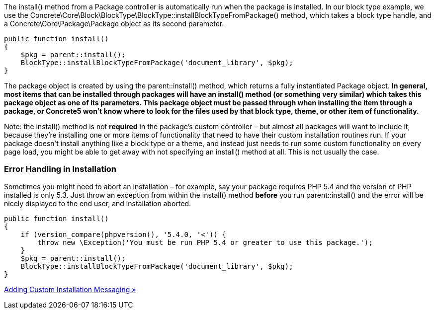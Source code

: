 The install() method from a Package controller is automatically run when the package is installed. In our block type example, we use the Concrete\Core\Block\BlockType\BlockType::installBlockTypeFromPackage() method, which takes a block type handle, and a Concrete\Core\Package\Package object as its second parameter.

[source,php]
----
public function install()
{
    $pkg = parent::install();
    BlockType::installBlockTypeFromPackage('document_library', $pkg);
}
----

The package object is created by using the parent::install() method, which returns a fully instantiated Package object. *In general, most items that can be installed through packages will have an install() method (or something very similar) which takes this package object as one of its parameters. This package object must be passed through when installing the item through a package, or Concrete5 won't know where to look for the files used by that block type, theme, or other item of functionality.*

Note: the install() method is not *required* in the package's custom controller – but almost all packages will want to include it, because they're installing one or more items of functionality that need to have their custom installation routines run. If your package doesn't install anything like a block type or a theme, and instead just needs to run some custom functionality on every page load, you might be able to get away with not specifying an install() method at all. This is not usually the case.

=== Error Handling in Installation

Sometimes you might need to abort an installation – for example, say your package requires PHP 5.4 and the version of PHP installed is only 5.3. Just throw an exception from within the install() method *before* you run parent::install() and the error will be nicely displayed to the end user, and installation aborted.

[source,php]
----
public function install()
{
    if (version_compare(phpversion(), '5.4.0, '<')) {
        throw new \Exception('You must be run PHP 5.4 or greater to use this package.');
    }
    $pkg = parent::install();
    BlockType::installBlockTypeFromPackage('document_library', $pkg);
}
----

link:/developers-book/packages/installation/custom-installation-messaging/[Adding Custom Installation Messaging »]
